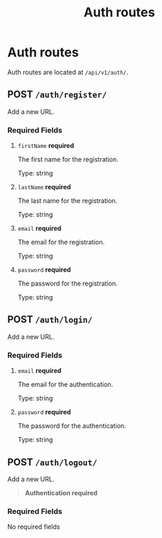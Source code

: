 #+title: Auth routes


* Auth routes
Auth routes are located at =/api/v1/auth/=.

** POST  =/auth/register/=
Add a new URL.

*** Required Fields
**** =firstName= *required*
The first name for the registration.

Type: string
**** =lastName= *required*
The last name for the registration.

Type: string
**** =email= *required*
The email for the registration.

Type: string
**** =password= *required*
The password for the registration.

Type: string

** POST  =/auth/login/=
Add a new URL.

*** Required Fields
**** =email= *required*
The email for the authentication.

Type: string
**** =password= *required*
The password for the authentication.

Type: string

** POST  =/auth/logout/=
Add a new URL.

#+begin_quote
*Authentication required*
#+end_quote

*** Required Fields
	No required fields
